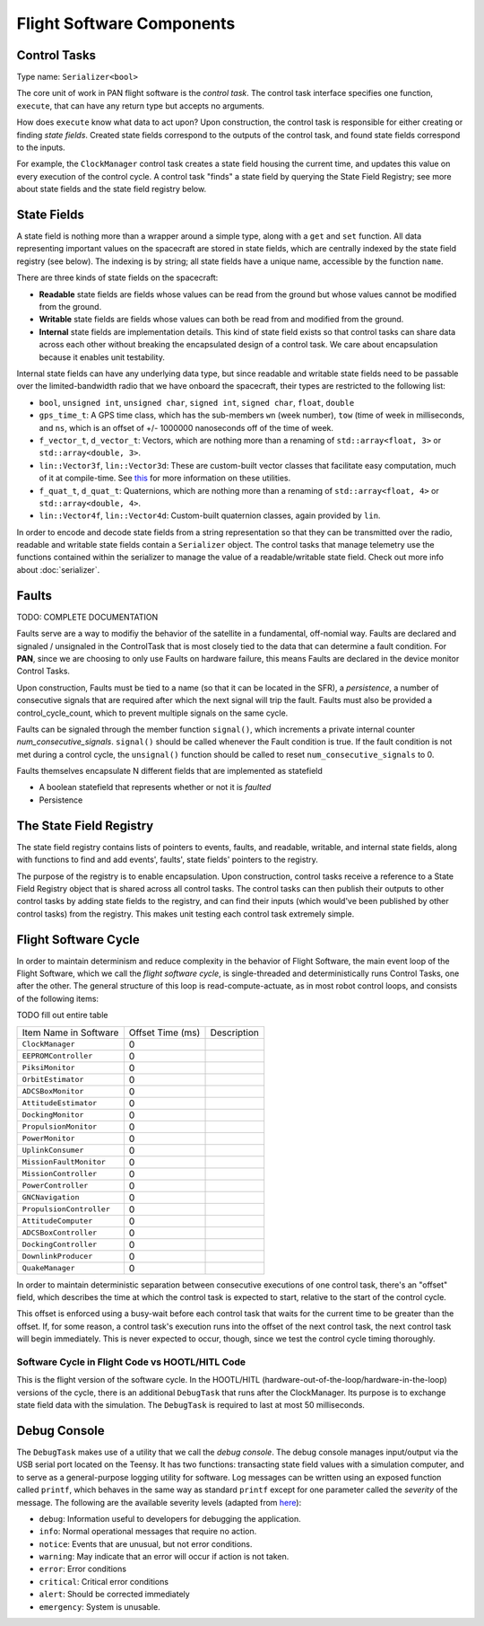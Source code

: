 ==========================
Flight Software Components
==========================

Control Tasks
=============
Type name: ``Serializer<bool>``

The core unit of work in PAN flight software is the `control task`. The control task
interface specifies one function, ``execute``, that can have any return type but
accepts no arguments.

How does ``execute`` know what data to act upon? Upon construction, the control task
is responsible for either creating or finding `state fields`. Created state fields correspond
to the outputs of the control task, and found state fields correspond to the inputs.

For example, the ``ClockManager`` control task creates a state field housing the current time,
and updates this value on every execution of the control cycle. A control task "finds" a state
field by querying the State Field Registry; see more about state fields and the state field
registry below.

State Fields
=============
A state field is nothing more than a wrapper around a simple type, along with a ``get``
and ``set`` function. All data representing important values on the spacecraft 
are stored in state fields, which are centrally indexed by the state field registry
(see below). The indexing is by string; all state fields have a unique name, accessible
by the function ``name``.

There are three kinds of state fields on the spacecraft:

- **Readable** state fields are fields whose values can be read from the ground but
  whose values cannot be modified from the ground.
- **Writable** state fields are fields whose values can both be read from and modified
  from the ground.
- **Internal** state fields are implementation details. This kind of state field exists
  so that control tasks can share data across each other without breaking
  the encapsulated design of a control task. We care about encapsulation because it
  enables unit testability.

Internal state fields can have any underlying data type, but since readable and writable
state fields need to be passable over the limited-bandwidth radio that we have onboard the
spacecraft, their types are restricted to the following list:

- ``bool``, ``unsigned int``, ``unsigned char``, ``signed int``, ``signed char``, ``float``, ``double``
- ``gps_time_t``: A GPS time class, which has the sub-members ``wn`` (week number), ``tow`` (time of week
  in milliseconds, and ``ns``, which is an offset of +/- 1000000 nanoseconds off of the time of week.
- ``f_vector_t``, ``d_vector_t``: Vectors, which are nothing more than a renaming of ``std::array<float, 3>``
  or ``std::array<double, 3>``.
- ``lin::Vector3f``, ``lin::Vector3d``: These are custom-built vector classes that facilitate easy computation, much
  of it at compile-time. See `this <https://github.com/kkrol27/lin/>`_ for more information on these utilities.
- ``f_quat_t``, ``d_quat_t``: Quaternions, which are nothing more than a renaming of ``std::array<float, 4>``
  or ``std::array<double, 4>``.
- ``lin::Vector4f``, ``lin::Vector4d``: Custom-built quaternion classes, again provided by ``lin``.

In order to encode and decode state fields from a string representation so that they can
be transmitted over the radio, readable and writable state fields contain a ``Serializer`` object.
The control tasks that manage telemetry use the functions contained within the serializer
to manage the value of a readable/writable state field. Check out more info about :doc:`serializer`.

Faults
======

TODO: COMPLETE DOCUMENTATION

Faults serve are a way to modifiy the behavior of the satellite in a fundamental, off-nomial way.
Faults are declared and signaled / unsignaled in the ControlTask that is most closely tied to the
data that can determine a fault condition. For **PAN**, since we are choosing to only use Faults
on hardware failure, this means Faults are declared in the device monitor Control Tasks.

Upon construction, Faults must be tied to a name (so that it can be located in the SFR),
a *persistence*, a number of consecutive signals that are required after which the next signal
will trip the fault. Faults must also be provided a control_cycle_count, which to prevent multiple
signals on the same cycle.

Faults can be signaled through the member function ``signal()``, which increments a private
internal counter *num_consecutive_signals*. ``signal()`` should be called whenever the Fault
condition is true. If the fault condition is not met during a control cycle, the ``unsignal()``
function should be called to reset ``num_consecutive_signals`` to 0.

Faults themselves encapsulate N different fields that are implemented as statefield

- A boolean statefield that represents whether or not it is *faulted*
- Persistence

The State Field Registry
========================
The state field registry contains lists of pointers to events, faults, and readable, writable, and internal 
state fields, along with functions to find and add events', faults', state fields' pointers to the registry.

The purpose of the registry is to enable encapsulation. Upon construction, control tasks receive a reference
to a State Field Registry object that is shared across all control tasks. The control tasks can then
publish their outputs to other control tasks by adding state fields to the registry, and can find their
inputs (which would've been published by other control tasks) from the registry. This makes unit testing each
control task extremely simple.

Flight Software Cycle
=====================
In order to maintain determinism and reduce complexity in the behavior of Flight Software, the main event loop
of the Flight Software, which we call the `flight software cycle`, is single-threaded and deterministically runs
Control Tasks, one after the other. The general structure of this loop is read-compute-actuate, as in most robot
control loops, and consists of the following items:

TODO fill out entire table

+--------------------------+-----------+-------------------------------------------------------------+
| Item Name in Software    | Offset    | Description                                                 |
|                          | Time (ms) |                                                             |
+--------------------------+-----------+-------------------------------------------------------------+
| ``ClockManager``         | 0         |                                                             |
+--------------------------+-----------+-------------------------------------------------------------+
| ``EEPROMController``     | 0         |                                                             |
+--------------------------+-----------+-------------------------------------------------------------+
| ``PiksiMonitor``         | 0         |                                                             |
+--------------------------+-----------+-------------------------------------------------------------+
| ``OrbitEstimator``       | 0         |                                                             |
+--------------------------+-----------+-------------------------------------------------------------+
| ``ADCSBoxMonitor``       | 0         |                                                             |
+--------------------------+-----------+-------------------------------------------------------------+
| ``AttitudeEstimator``    | 0         |                                                             |
+--------------------------+-----------+-------------------------------------------------------------+
| ``DockingMonitor``       | 0         |                                                             |
+--------------------------+-----------+-------------------------------------------------------------+
| ``PropulsionMonitor``    | 0         |                                                             |
+--------------------------+-----------+-------------------------------------------------------------+
| ``PowerMonitor``         | 0         |                                                             |
+--------------------------+-----------+-------------------------------------------------------------+
| ``UplinkConsumer``       | 0         |                                                             |
+--------------------------+-----------+-------------------------------------------------------------+
| ``MissionFaultMonitor``  | 0         |                                                             |
+--------------------------+-----------+-------------------------------------------------------------+
| ``MissionController``    | 0         |                                                             |
+--------------------------+-----------+-------------------------------------------------------------+
| ``PowerController``      | 0         |                                                             |
+--------------------------+-----------+-------------------------------------------------------------+
| ``GNCNavigation``        | 0         |                                                             |
+--------------------------+-----------+-------------------------------------------------------------+
| ``PropulsionController`` | 0         |                                                             |
+--------------------------+-----------+-------------------------------------------------------------+
| ``AttitudeComputer``     | 0         |                                                             |
+--------------------------+-----------+-------------------------------------------------------------+
| ``ADCSBoxController``    | 0         |                                                             |
+--------------------------+-----------+-------------------------------------------------------------+
| ``DockingController``    | 0         |                                                             |
+--------------------------+-----------+-------------------------------------------------------------+
| ``DownlinkProducer``     | 0         |                                                             |
+--------------------------+-----------+-------------------------------------------------------------+
| ``QuakeManager``         | 0         |                                                             |
+--------------------------+-----------+-------------------------------------------------------------+

In order to maintain deterministic separation between consecutive executions of one control task, there's
an "offset" field, which describes the time at which the control task is expected to start, relative
to the start of the control cycle. 

This offset is enforced using a busy-wait before each control task that waits for the current time to 
be greater than the offset. If, for some reason, a control task's execution runs into the offset of the
next control task, the next control task will begin immediately. This is never expected to occur, though,
since we test the control cycle timing thoroughly.


Software Cycle in Flight Code vs HOOTL/HITL Code
------------------------------------------------
This is the flight version of the software cycle. In the HOOTL/HITL (hardware-out-of-the-loop/hardware-in-the-loop)
versions of the cycle, there is an additional ``DebugTask`` that runs after the ClockManager. Its purpose is to
exchange state field data with the simulation. The ``DebugTask`` is required to last at most 50 milliseconds.

Debug Console
=============
The ``DebugTask`` makes use of a utility that we call the `debug console`. The debug console manages input/output
via the USB serial port located on the Teensy. It has two functions: transacting state field values with a simulation
computer, and to serve as a general-purpose logging utility for software. Log messages can be written using an exposed
function called ``printf``, which behaves in the same way as standard ``printf`` except for one parameter called the
`severity` of the message. The following are the available severity levels (adapted from `here <https://support.solarwinds.com/SuccessCenter/s/article/Syslog-Severity-levels>`_):

- ``debug``: Information useful to developers for debugging the application.
- ``info``: Normal operational messages that require no action.
- ``notice``: Events that are unusual, but not error conditions.
- ``warning``: May indicate that an error will occur if action is not taken.
- ``error``: Error conditions
- ``critical``: Critical error conditions
- ``alert``: Should be corrected immediately
- ``emergency``: System is unusable.
